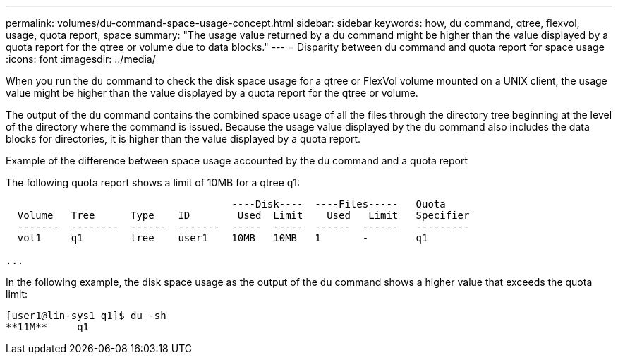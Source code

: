 ---
permalink: volumes/du-command-space-usage-concept.html
sidebar: sidebar
keywords: how, du command, qtree, flexvol, usage, quota report, space
summary: "The usage value returned by a du command might be higher than the value displayed by a quota report for the qtree or volume due to data blocks."
---
= Disparity between du command and quota report for space usage
:icons: font
:imagesdir: ../media/

[.lead]
When you run the `du` command to check the disk space usage for a qtree or FlexVol volume mounted on a UNIX client, the usage value might be higher than the value displayed by a quota report for the qtree or volume.

The output of the `du` command contains the combined space usage of all the files through the directory tree beginning at the level of the directory where the command is issued. Because the usage value displayed by the `du` command also includes the data blocks for directories, it is higher than the value displayed by a quota report.

.Example of the difference between space usage accounted by the du command and a quota report

The following quota report shows a limit of 10MB for a qtree q1:

----

                                      ----Disk----  ----Files-----   Quota
  Volume   Tree      Type    ID        Used  Limit    Used   Limit   Specifier
  -------  --------  ------  -------  -----  -----  ------  ------   ---------
  vol1     q1        tree    user1    10MB   10MB   1       -        q1

...
----

In the following example, the disk space usage as the output of the `du` command shows a higher value that exceeds the quota limit:

----
[user1@lin-sys1 q1]$ du -sh
**11M**     q1
----

//2024-7-24 cfq ontapdoc-2120